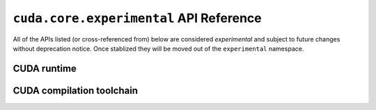 .. module:: cuda.core.experimental

``cuda.core.experimental`` API Reference
========================================

All of the APIs listed (or cross-referenced from) below are considered *experimental*
and subject to future changes without deprecation notice. Once stablized they will be
moved out of the ``experimental`` namespace.


CUDA runtime
------------

.. autosummary::
   :toctree: generated/

   Device
   launch
   system

   :template: dataclass.rst

   EventOptions
   StreamOptions
   LaunchConfig


CUDA compilation toolchain
--------------------------

.. autosummary::
   :toctree: generated/

   Program
